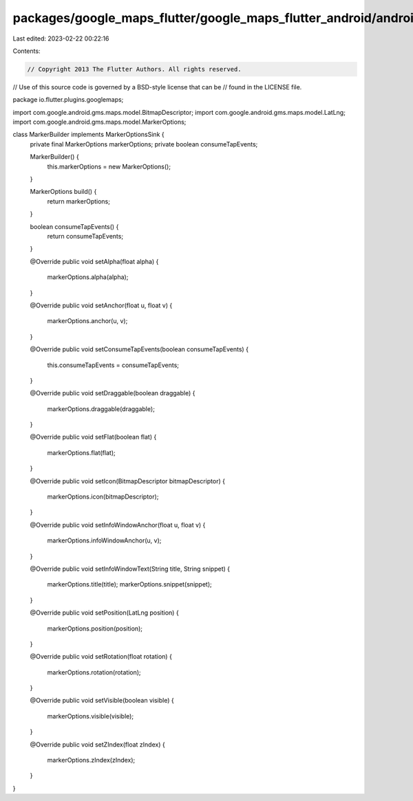 packages/google_maps_flutter/google_maps_flutter_android/android/src/main/java/io/flutter/plugins/googlemaps/MarkerBuilder.java
===============================================================================================================================

Last edited: 2023-02-22 00:22:16

Contents:

.. code-block:: java

    // Copyright 2013 The Flutter Authors. All rights reserved.
// Use of this source code is governed by a BSD-style license that can be
// found in the LICENSE file.

package io.flutter.plugins.googlemaps;

import com.google.android.gms.maps.model.BitmapDescriptor;
import com.google.android.gms.maps.model.LatLng;
import com.google.android.gms.maps.model.MarkerOptions;

class MarkerBuilder implements MarkerOptionsSink {
  private final MarkerOptions markerOptions;
  private boolean consumeTapEvents;

  MarkerBuilder() {
    this.markerOptions = new MarkerOptions();
  }

  MarkerOptions build() {
    return markerOptions;
  }

  boolean consumeTapEvents() {
    return consumeTapEvents;
  }

  @Override
  public void setAlpha(float alpha) {
    markerOptions.alpha(alpha);
  }

  @Override
  public void setAnchor(float u, float v) {
    markerOptions.anchor(u, v);
  }

  @Override
  public void setConsumeTapEvents(boolean consumeTapEvents) {
    this.consumeTapEvents = consumeTapEvents;
  }

  @Override
  public void setDraggable(boolean draggable) {
    markerOptions.draggable(draggable);
  }

  @Override
  public void setFlat(boolean flat) {
    markerOptions.flat(flat);
  }

  @Override
  public void setIcon(BitmapDescriptor bitmapDescriptor) {
    markerOptions.icon(bitmapDescriptor);
  }

  @Override
  public void setInfoWindowAnchor(float u, float v) {
    markerOptions.infoWindowAnchor(u, v);
  }

  @Override
  public void setInfoWindowText(String title, String snippet) {
    markerOptions.title(title);
    markerOptions.snippet(snippet);
  }

  @Override
  public void setPosition(LatLng position) {
    markerOptions.position(position);
  }

  @Override
  public void setRotation(float rotation) {
    markerOptions.rotation(rotation);
  }

  @Override
  public void setVisible(boolean visible) {
    markerOptions.visible(visible);
  }

  @Override
  public void setZIndex(float zIndex) {
    markerOptions.zIndex(zIndex);
  }
}


